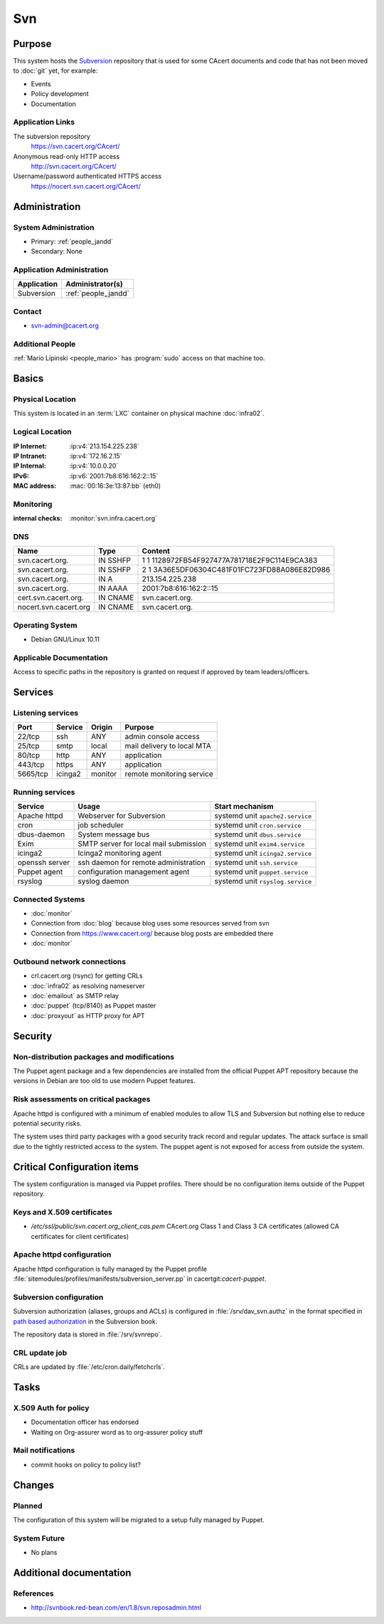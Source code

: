 .. index::
   single: Systems; Svn

===
Svn
===

Purpose
=======

This system hosts the `Subversion`_ repository that is used for some CAcert
documents and code that has not been moved to :doc:`git` yet, for example:

* Events
* Policy development
* Documentation

.. _Subversion: http://subversion.apache.org/

Application Links
-----------------

The subversion repository
     https://svn.cacert.org/CAcert/

Anonymous read-only HTTP access
     http://svn.cacert.org/CAcert/

Username/password authenticated HTTPS access
     https://nocert.svn.cacert.org/CAcert/


Administration
==============

System Administration
---------------------

* Primary: :ref:`people_jandd`
* Secondary: None

.. todo:: find an additional admin

Application Administration
--------------------------

+---------------+---------------------+
| Application   | Administrator(s)    |
+===============+=====================+
| Subversion    | :ref:`people_jandd` |
+---------------+---------------------+

Contact
-------

* svn-admin@cacert.org

Additional People
-----------------

:ref:`Mario Lipinski <people_mario>` has :program:`sudo` access on that machine
too.

Basics
======

Physical Location
-----------------

This system is located in an :term:`LXC` container on physical machine
:doc:`infra02`.

Logical Location
----------------

:IP Internet: :ip:v4:`213.154.225.238`
:IP Intranet: :ip:v4:`172.16.2.15`
:IP Internal: :ip:v4:`10.0.0.20`
:IPv6:        :ip:v6:`2001:7b8:616:162:2::15`
:MAC address: :mac:`00:16:3e:13:87:bb` (eth0)

.. seealso::

   See :doc:`../network`

.. index::
   single: Monitoring; Svn

Monitoring
----------

:internal checks: :monitor:`svn.infra.cacert.org`

DNS
---

.. index::
   single: DNS records; Svn

+-----------------------+----------+----------------------------------------------+
| Name                  | Type     | Content                                      |
+=======================+==========+==============================================+
| svn.cacert.org.       | IN SSHFP | 1 1 1128972FB54F927477A781718E2F9C114E9CA383 |
+-----------------------+----------+----------------------------------------------+
| svn.cacert.org.       | IN SSHFP | 2 1 3A36E5DF06304C481F01FC723FD88A086E82D986 |
+-----------------------+----------+----------------------------------------------+
| svn.cacert.org.       | IN A     | 213.154.225.238                              |
+-----------------------+----------+----------------------------------------------+
| svn.cacert.org.       | IN AAAA  | 2001:7b8:616:162:2::15                       |
+-----------------------+----------+----------------------------------------------+
| cert.svn.cacert.org.  | IN CNAME | svn.cacert.org.                              |
+-----------------------+----------+----------------------------------------------+
| nocert.svn.cacert.org | IN CNAME | svn.cacert.org.                              |
+-----------------------+----------+----------------------------------------------+

.. seealso::

   See :wiki:`SystemAdministration/Procedures/DNSChanges`

Operating System
----------------

.. index::
   single: Debian GNU/Linux; Buster
   single: Debian GNU/Linux; 10.11

* Debian GNU/Linux 10.11

Applicable Documentation
------------------------

Access to specific paths in the repository is granted on request if approved by
team leaders/officers.

Services
========

Listening services
------------------

+----------+---------+---------+----------------------------+
| Port     | Service | Origin  | Purpose                    |
+==========+=========+=========+============================+
| 22/tcp   | ssh     | ANY     | admin console access       |
+----------+---------+---------+----------------------------+
| 25/tcp   | smtp    | local   | mail delivery to local MTA |
+----------+---------+---------+----------------------------+
| 80/tcp   | http    | ANY     | application                |
+----------+---------+---------+----------------------------+
| 443/tcp  | https   | ANY     | application                |
+----------+---------+---------+----------------------------+
| 5665/tcp | icinga2 | monitor | remote monitoring service  |
+----------+---------+---------+----------------------------+

Running services
----------------

.. index::
   single: apache httpd
   single: cron
   single: dbus
   single: exim
   single: icinga2
   single: openssh
   single: puppet agent
   single: rsyslog

+----------------+---------------------------------------+----------------------------------+
| Service        | Usage                                 | Start mechanism                  |
+================+=======================================+==================================+
| Apache httpd   | Webserver for Subversion              | systemd unit ``apache2.service`` |
+----------------+---------------------------------------+----------------------------------+
| cron           | job scheduler                         | systemd unit ``cron.service``    |
+----------------+---------------------------------------+----------------------------------+
| dbus-daemon    | System message bus                    | systemd unit ``dbus.service``    |
+----------------+---------------------------------------+----------------------------------+
| Exim           | SMTP server for local mail submission | systemd unit ``exim4.service``   |
+----------------+---------------------------------------+----------------------------------+
| icinga2        | Icinga2 monitoring agent              | systemd unit ``icinga2.service`` |
+----------------+---------------------------------------+----------------------------------+
| openssh server | ssh daemon for remote administration  | systemd unit ``ssh.service``     |
+----------------+---------------------------------------+----------------------------------+
| Puppet agent   | configuration management agent        | systemd unit ``puppet.service``  |
+----------------+---------------------------------------+----------------------------------+
| rsyslog        | syslog daemon                         | systemd unit ``rsyslog.service`` |
+----------------+---------------------------------------+----------------------------------+

Connected Systems
-----------------

* :doc:`monitor`
* Connection from :doc:`blog` because blog uses some resources served from svn
* Connection from https://www.cacert.org/ because blog posts are embedded there
* :doc:`monitor`

Outbound network connections
----------------------------

* crl.cacert.org (rsync) for getting CRLs
* :doc:`infra02` as resolving nameserver
* :doc:`emailout` as SMTP relay
* :doc:`puppet` (tcp/8140) as Puppet master
* :doc:`proxyout` as HTTP proxy for APT

Security
========

.. sshkeys::
   :RSA:     SHA256:8iOQQGmuqi4OrF2Qkqt9665w8G7Dwl6U9J8bFfYz7V0 MD5:df:98:f5:ea:05:c1:47:52:97:58:8f:42:55:d6:d9:b6
   :DSA:     SHA256:Sh/3OWrodFWc8ZbVTV1/aJDbpt5ztGrwSSWLECTNrOI MD5:07:2b:10:b1:6d:79:35:0f:83:aa:fc:ba:d6:2f:51:dc
   :ECDSA:   SHA256:VvsTuiTYiz3P194MM9bwteZcKwyLi/RMWHd0a3TEmYY MD5:f9:10:2c:bb:1d:2f:d4:c4:b3:74:b6:f9:26:4c:64:54
   :ED25519: SHA256:Oga06gc4LasN/lTb6SZzlYfg6HFeMn5Rgnm+G9hHtzw MD5:56:88:68:0d:3a:32:13:6b:da:bd:ae:d7:cc:9b:b8:f5


Non-distribution packages and modifications
-------------------------------------------

The Puppet agent package and a few dependencies are installed from the official
Puppet APT repository because the versions in Debian are too old to use modern
Puppet features.

Risk assessments on critical packages
-------------------------------------

Apache httpd is configured with a minimum of enabled modules to allow TLS and
Subversion but nothing else to reduce potential security risks.

The system uses third party packages with a good security track record and
regular updates. The attack surface is small due to the tightly restricted
access to the system. The puppet agent is not exposed for access from outside
the system.

Critical Configuration items
============================

The system configuration is managed via Puppet profiles. There should be no
configuration items outside of the Puppet repository.

.. todo:: move configuration of svn to Puppet code

Keys and X.509 certificates
---------------------------

.. sslcert:: svn.cacert.org
   :altnames:   DNS:cert.svn.cacert.org, DNS:nocert.svn.cacert.org, DNS:svn.cacert.org
   :certfile:   /etc/ssl/public/svn.cacert.org.chain.pem
   :keyfile:    /etc/ssl/private/svn.cacert.org.key.pem
   :serial:     02F696
   :expiration: Jan 20 16:19:56 2024 GMT
   :sha1fp:     7C:D8:36:14:2E:A1:E6:89:A5:F2:7B:56:1E:A8:F7:03:2F:5A:BE:85
   :issuer:     CAcert Class 3 Root

* `/etc/ssl/public/svn.cacert.org_client_cas.pem` CAcert.org Class 1 and Class
  3 CA certificates (allowed CA certificates for client certificates)

.. seealso::

   * :wiki:`SystemAdministration/CertificateList`

.. index::
   pair: Apache httpd; configuration

Apache httpd configuration
--------------------------

Apache httpd configuration is fully managed by the Puppet profile
:file:`sitemodules/profiles/manifests/subversion_server.pp` in
cacertgit:`cacert-puppet`.

Subversion configuration
------------------------

Subversion authorization (aliases, groups and ACLs) is configured in
:file:`/srv/dav_svn.authz` in the format specified in `path based authorization
<http://svnbook.red-bean.com/de/1.8/svn.serverconfig.pathbasedauthz.html>`_ in
the Subversion book.

The repository data is stored in :file:`/srv/svnrepo`.

CRL update job
--------------

CRLs are updated by :file:`/etc/cron.daily/fetchcrls`.


Tasks
=====

X.509 Auth for policy
---------------------

* Documentation officer has endorsed
* Waiting on Org-assurer word as to org-assurer policy stuff

Mail notifications
------------------

* commit hooks on policy to policy list?

Changes
=======

Planned
-------

The configuration of this system will be migrated to a setup fully managed by
Puppet.


System Future
-------------

* No plans

Additional documentation
========================

.. seealso::

   * :wiki:`Exim4Configuration`
   * :wiki:`Technology/KnowledgeBase/ClientCerts#SVN`
   * :wiki:`SystemAdministration/Systems/Svn/Setup`

References
----------

* http://svnbook.red-bean.com/en/1.8/svn.reposadmin.html
